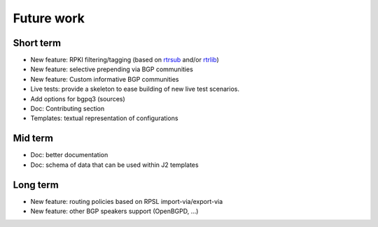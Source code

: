 Future work
===========

Short term
----------

- New feature: RPKI filtering/tagging (based on `rtrsub`_ and/or `rtrlib`_)
- New feature: selective prepending via BGP communities
- New feature: Custom informative BGP communities
- Live tests: provide a skeleton to ease building of new live test scenarios.
- Add options for bgpq3 (sources)
- Doc: Contributing section
- Templates: textual representation of configurations

Mid term
--------

- Doc: better documentation
- Doc: schema of data that can be used within J2 templates

Long term
---------

- New feature: routing policies based on RPSL import-via/export-via
- New feature: other BGP speakers support (OpenBGPD, ...)

.. _rtrsub: https://github.com/job/rtrsub
.. _rtrlib: https://github.com/rtrlib/bird-rtrlib-cli

